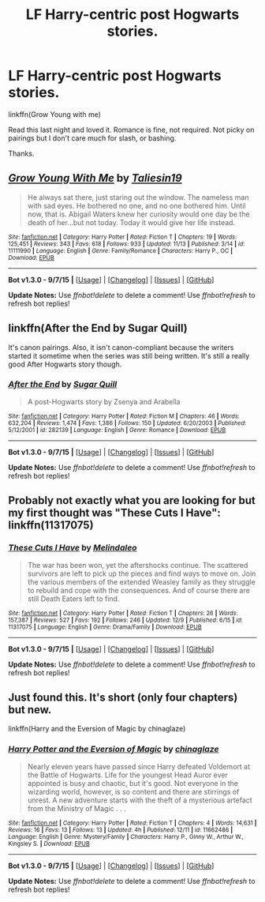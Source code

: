 #+TITLE: LF Harry-centric post Hogwarts stories.

* LF Harry-centric post Hogwarts stories.
:PROPERTIES:
:Author: howtopleaseme
:Score: 4
:DateUnix: 1450189320.0
:DateShort: 2015-Dec-15
:FlairText: Request
:END:
linkffn(Grow Young with me)

Read this last night and loved it. Romance is fine, not required. Not picky on pairings but I don't care much for slash, or bashing.

Thanks.


** [[http://www.fanfiction.net/s/11111990/1/][*/Grow Young With Me/*]] by [[https://www.fanfiction.net/u/997444/Taliesin19][/Taliesin19/]]

#+begin_quote
  He always sat there, just staring out the window. The nameless man with sad eyes. He bothered no one, and no one bothered him. Until now, that is. Abigail Waters knew her curiosity would one day be the death of her...but not today. Today it would give her life instead.
#+end_quote

^{/Site/: [[http://www.fanfiction.net/][fanfiction.net]] *|* /Category/: Harry Potter *|* /Rated/: Fiction T *|* /Chapters/: 19 *|* /Words/: 125,451 *|* /Reviews/: 343 *|* /Favs/: 618 *|* /Follows/: 933 *|* /Updated/: 11/13 *|* /Published/: 3/14 *|* /id/: 11111990 *|* /Language/: English *|* /Genre/: Family/Romance *|* /Characters/: Harry P., OC *|* /Download/: [[http://www.p0ody-files.com/ff_to_ebook/mobile/makeEpub.php?id=11111990][EPUB]]}

--------------

*Bot v1.3.0 - 9/7/15* *|* [[[https://github.com/tusing/reddit-ffn-bot/wiki/Usage][Usage]]] | [[[https://github.com/tusing/reddit-ffn-bot/wiki/Changelog][Changelog]]] | [[[https://github.com/tusing/reddit-ffn-bot/issues/][Issues]]] | [[[https://github.com/tusing/reddit-ffn-bot/][GitHub]]]

*Update Notes:* Use /ffnbot!delete/ to delete a comment! Use /ffnbot!refresh/ to refresh bot replies!
:PROPERTIES:
:Author: FanfictionBot
:Score: 2
:DateUnix: 1450189365.0
:DateShort: 2015-Dec-15
:END:


** linkffn(After the End by Sugar Quill)

It's canon pairings. Also, it isn't canon-compliant because the writers started it sometime when the series was still being written. It's still a really good After Hogwarts story though.
:PROPERTIES:
:Author: mlcor87
:Score: 2
:DateUnix: 1450486243.0
:DateShort: 2015-Dec-19
:END:

*** [[http://www.fanfiction.net/s/282139/1/][*/After the End/*]] by [[https://www.fanfiction.net/u/62739/Sugar-Quill][/Sugar Quill/]]

#+begin_quote
  A post-Hogwarts story by Zsenya and Arabella
#+end_quote

^{/Site/: [[http://www.fanfiction.net/][fanfiction.net]] *|* /Category/: Harry Potter *|* /Rated/: Fiction M *|* /Chapters/: 46 *|* /Words/: 632,204 *|* /Reviews/: 1,474 *|* /Favs/: 1,386 *|* /Follows/: 150 *|* /Updated/: 6/20/2003 *|* /Published/: 5/12/2001 *|* /id/: 282139 *|* /Language/: English *|* /Genre/: Romance *|* /Download/: [[http://www.p0ody-files.com/ff_to_ebook/mobile/makeEpub.php?id=282139][EPUB]]}

--------------

*Bot v1.3.0 - 9/7/15* *|* [[[https://github.com/tusing/reddit-ffn-bot/wiki/Usage][Usage]]] | [[[https://github.com/tusing/reddit-ffn-bot/wiki/Changelog][Changelog]]] | [[[https://github.com/tusing/reddit-ffn-bot/issues/][Issues]]] | [[[https://github.com/tusing/reddit-ffn-bot/][GitHub]]]

*Update Notes:* Use /ffnbot!delete/ to delete a comment! Use /ffnbot!refresh/ to refresh bot replies!
:PROPERTIES:
:Author: FanfictionBot
:Score: 1
:DateUnix: 1450486313.0
:DateShort: 2015-Dec-19
:END:


** Probably not exactly what you are looking for but my first thought was "These Cuts I Have": linkffn(11317075)
:PROPERTIES:
:Author: JNSchuermann
:Score: 1
:DateUnix: 1450208623.0
:DateShort: 2015-Dec-15
:END:

*** [[http://www.fanfiction.net/s/11317075/1/][*/These Cuts I Have/*]] by [[https://www.fanfiction.net/u/457505/Melindaleo][/Melindaleo/]]

#+begin_quote
  The war has been won, yet the aftershocks continue. The scattered survivors are left to pick up the pieces and find ways to move on. Join the various members of the extended Weasley family as they struggle to rebuild and cope with the consequences. And of course there are still Death Eaters left to find.
#+end_quote

^{/Site/: [[http://www.fanfiction.net/][fanfiction.net]] *|* /Category/: Harry Potter *|* /Rated/: Fiction T *|* /Chapters/: 26 *|* /Words/: 157,387 *|* /Reviews/: 527 *|* /Favs/: 192 *|* /Follows/: 246 *|* /Updated/: 12/9 *|* /Published/: 6/15 *|* /id/: 11317075 *|* /Language/: English *|* /Genre/: Drama/Family *|* /Download/: [[http://www.p0ody-files.com/ff_to_ebook/mobile/makeEpub.php?id=11317075][EPUB]]}

--------------

*Bot v1.3.0 - 9/7/15* *|* [[[https://github.com/tusing/reddit-ffn-bot/wiki/Usage][Usage]]] | [[[https://github.com/tusing/reddit-ffn-bot/wiki/Changelog][Changelog]]] | [[[https://github.com/tusing/reddit-ffn-bot/issues/][Issues]]] | [[[https://github.com/tusing/reddit-ffn-bot/][GitHub]]]

*Update Notes:* Use /ffnbot!delete/ to delete a comment! Use /ffnbot!refresh/ to refresh bot replies!
:PROPERTIES:
:Author: FanfictionBot
:Score: 1
:DateUnix: 1450208706.0
:DateShort: 2015-Dec-15
:END:


** Just found this. It's short (only four chapters) but new.

linkffn(Harry and the Eversion of Magic by chinaglaze)
:PROPERTIES:
:Author: mlcor87
:Score: 1
:DateUnix: 1450488970.0
:DateShort: 2015-Dec-19
:END:

*** [[http://www.fanfiction.net/s/11662486/1/][*/Harry Potter and the Eversion of Magic/*]] by [[https://www.fanfiction.net/u/6277431/chinaglaze][/chinaglaze/]]

#+begin_quote
  Nearly eleven years have passed since Harry defeated Voldemort at the Battle of Hogwarts. Life for the youngest Head Auror ever appointed is busy and chaotic, but it's good. Not everyone in the wizarding world, however, is so content and there are stirrings of unrest. A new adventure starts with the theft of a mysterious artefact from the Ministry of Magic . . .
#+end_quote

^{/Site/: [[http://www.fanfiction.net/][fanfiction.net]] *|* /Category/: Harry Potter *|* /Rated/: Fiction T *|* /Chapters/: 4 *|* /Words/: 14,631 *|* /Reviews/: 16 *|* /Favs/: 13 *|* /Follows/: 13 *|* /Updated/: 4h *|* /Published/: 12/11 *|* /id/: 11662486 *|* /Language/: English *|* /Genre/: Mystery/Family *|* /Characters/: Harry P., Ginny W., Arthur W., Kingsley S. *|* /Download/: [[http://www.p0ody-files.com/ff_to_ebook/mobile/makeEpub.php?id=11662486][EPUB]]}

--------------

*Bot v1.3.0 - 9/7/15* *|* [[[https://github.com/tusing/reddit-ffn-bot/wiki/Usage][Usage]]] | [[[https://github.com/tusing/reddit-ffn-bot/wiki/Changelog][Changelog]]] | [[[https://github.com/tusing/reddit-ffn-bot/issues/][Issues]]] | [[[https://github.com/tusing/reddit-ffn-bot/][GitHub]]]

*Update Notes:* Use /ffnbot!delete/ to delete a comment! Use /ffnbot!refresh/ to refresh bot replies!
:PROPERTIES:
:Author: FanfictionBot
:Score: 1
:DateUnix: 1450488993.0
:DateShort: 2015-Dec-19
:END:

